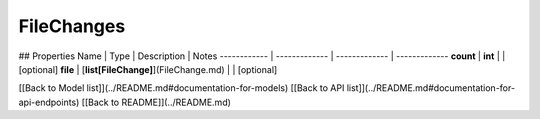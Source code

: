 ############
FileChanges
############


## Properties
Name | Type | Description | Notes
------------ | ------------- | ------------- | -------------
**count** | **int** |  | [optional] 
**file** | [**list[FileChange]**](FileChange.md) |  | [optional] 

[[Back to Model list]](../README.md#documentation-for-models) [[Back to API list]](../README.md#documentation-for-api-endpoints) [[Back to README]](../README.md)


